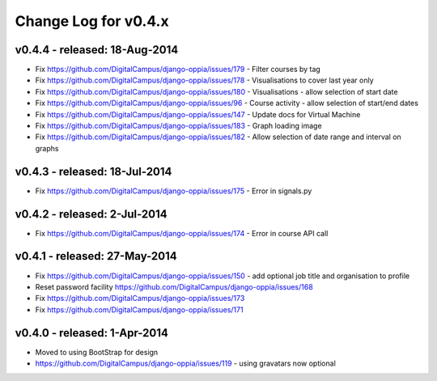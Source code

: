 Change Log for v0.4.x
======================

v0.4.4 - released: 18-Aug-2014
------------------------------
* Fix https://github.com/DigitalCampus/django-oppia/issues/179 - Filter courses by tag
* Fix https://github.com/DigitalCampus/django-oppia/issues/178 - Visualisations to cover last year only
* Fix https://github.com/DigitalCampus/django-oppia/issues/180 - Visualisations - allow selection of start date
* Fix https://github.com/DigitalCampus/django-oppia/issues/96 - Course activity - allow selection of start/end dates
* Fix https://github.com/DigitalCampus/django-oppia/issues/147 - Update docs for Virtual Machine
* Fix https://github.com/DigitalCampus/django-oppia/issues/183 - Graph loading image
* Fix https://github.com/DigitalCampus/django-oppia/issues/182 - Allow selection of date range and interval on graphs

v0.4.3 - released: 18-Jul-2014
------------------------------
* Fix https://github.com/DigitalCampus/django-oppia/issues/175 - Error in signals.py

v0.4.2 - released: 2-Jul-2014
------------------------------
* Fix https://github.com/DigitalCampus/django-oppia/issues/174 - Error in course API call

v0.4.1 - released: 27-May-2014
-------------------------------
* Fix https://github.com/DigitalCampus/django-oppia/issues/150 - add optional job title and organisation to profile
* Reset password facility https://github.com/DigitalCampus/django-oppia/issues/168
* Fix https://github.com/DigitalCampus/django-oppia/issues/173
* Fix https://github.com/DigitalCampus/django-oppia/issues/171

v0.4.0 - released: 1-Apr-2014
------------------------------
* Moved to using BootStrap for design
* https://github.com/DigitalCampus/django-oppia/issues/119 - using gravatars now optional
